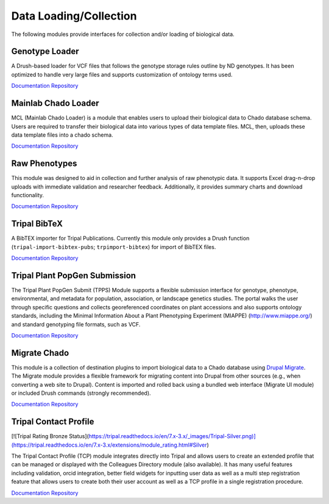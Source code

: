 Data Loading/Collection
=======================

The following modules provide interfaces for collection and/or loading of biological data.

Genotype Loader
----------------

A Drush-based loader for VCF files that follows the genotype storage rules outline by ND genotypes. It has been optimized to handle very large files and supports customization of ontology terms used.

`Documentation <https://genotypes-loader.readthedocs.io/en/latest/>`__
`Repository <https://github.com/UofS-Pulse-Binfo/genotypes_loader>`__

Mainlab Chado Loader
---------------------

MCL (Mainlab Chado Loader) is a module that enables users to upload their biological data to Chado database schema. Users are required to transfer their biological data into various types of data template files. MCL, then, uploads these data template files into a chado schema.

`Documentation <https://gitlab.com/mainlabwsu/mcl/blob/master/README.md>`__
`Repository <https://gitlab.com/mainlabwsu/mcl>`__

Raw Phenotypes
---------------

This module was designed to aid in collection and further analysis of raw phenotypic data. It supports Excel drag-n-drop uploads with immediate validation and researcher feedback. Additionally, it provides summary charts and download functionality.

`Documentation <https://github.com/UofS-Pulse-Binfo/rawphenotypes/blob/master/README.md>`__
`Repository <https://github.com/UofS-Pulse-Binfo/rawphenotypes>`__

Tripal BibTeX
--------------

A BibTEX importer for Tripal Publications. Currently this module only provides a Drush function (``tripal-import-bibtex-pubs``; ``trpimport-bibtex``) for import of BibTEX files.

`Documentation <https://github.com/UofS-Pulse-Binfo/tripal_bibtex/blob/7.x-3.x/README.md>`__
`Repository <https://github.com/UofS-Pulse-Binfo/tripal_bibtex>`__

Tripal Plant PopGen Submission
-------------------------------

.. image:: https://tripal.readthedocs.io/en/7.x-3.x/_images/Tripal-Bronze.png
  :target: https://tripal.readthedocs.io/en/7.x-3.x/extensions/module_rating.html#Bronze
  :alt: Tripal Rating: Bronze

The Tripal Plant PopGen Submit (TPPS) Module supports a flexible submission interface for genotype, phenotype, environmental, and metadata for population, association, or landscape genetics studies. The portal walks the user through specific questions and collects georeferenced coordinates on plant accessions and also supports ontology standards, including the Minimal Information About a Plant Phenotyping Experiment (MIAPPE) (http://www.miappe.org/) and standard genotyping file formats, such as VCF.

`Documentation <https://tpps.readthedocs.io/en/latest/>`__
`Repository <https://gitlab.com/TreeGenes/TGDR>`__

Migrate Chado
-------------

This module is a collection of destination plugins to import biological data to a Chado database using `Drupal Migrate <https://www.drupal.org/project/migrate>`_. The Migrate module provides a flexible framework for migrating content into Drupal from other sources (e.g., when converting a web site to Drupal). Content is imported and rolled back using a bundled web interface (Migrate UI module) or included Drush commands (strongly recommended).

`Documentation <https://www.drupal.org/docs/7/modules/migrate-chado>`__
`Repository <https://www.drupal.org/project/migrate_chado>`__

Tripal Contact Profile
----------------------

[![Tripal Rating Bronze Status](https://tripal.readthedocs.io/en/7.x-3.x/_images/Tripal-Silver.png)](https://tripal.readthedocs.io/en/7.x-3.x/extensions/module_rating.html#Silver)

The Tripal Contact Profile (TCP) module integrates directly into Tripal and allows users to create an extended profile that can be managed or displayed with the Colleagues Directory module (also available). It has many useful features including validation, orcid integration, better field widgets for inputting user data as well as a multi step registration feature that allows users to create both their user account as well as a TCP profile in a single registration procedure.

`Documentation <https://tripal-contact-profile.readthedocs.io/en/latest/>`__
`Repository <https://gitlab.com/TreeGenes/tripal_contact_profile>`__

